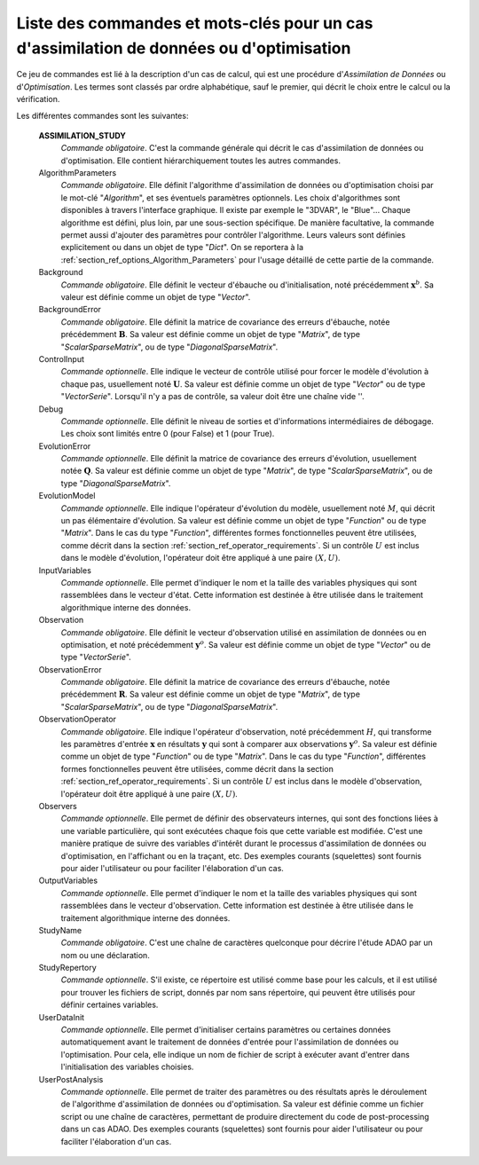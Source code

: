 ..
   Copyright (C) 2008-2017 EDF R&D

   This file is part of SALOME ADAO module.

   This library is free software; you can redistribute it and/or
   modify it under the terms of the GNU Lesser General Public
   License as published by the Free Software Foundation; either
   version 2.1 of the License, or (at your option) any later version.

   This library is distributed in the hope that it will be useful,
   but WITHOUT ANY WARRANTY; without even the implied warranty of
   MERCHANTABILITY or FITNESS FOR A PARTICULAR PURPOSE.  See the GNU
   Lesser General Public License for more details.

   You should have received a copy of the GNU Lesser General Public
   License along with this library; if not, write to the Free Software
   Foundation, Inc., 59 Temple Place, Suite 330, Boston, MA  02111-1307 USA

   See http://www.salome-platform.org/ or email : webmaster.salome@opencascade.com

   Author: Jean-Philippe Argaud, jean-philippe.argaud@edf.fr, EDF R&D

.. index:: single: ASSIMILATION_STUDY
.. _section_ref_assimilation_keywords:

Liste des commandes et mots-clés pour un cas d'assimilation de données ou d'optimisation
----------------------------------------------------------------------------------------

.. index:: single: Algorithm
.. index:: single: AlgorithmParameters
.. index:: single: Background
.. index:: single: BackgroundError
.. index:: single: ControlInput
.. index:: single: Debug
.. index:: single: EvolutionError
.. index:: single: EvolutionModel
.. index:: single: InputVariables
.. index:: single: Observation
.. index:: single: ObservationError
.. index:: single: ObservationOperator
.. index:: single: Observer
.. index:: single: Observers
.. index:: single: Observer Template
.. index:: single: OutputVariables
.. index:: single: StudyName
.. index:: single: StudyRepertory
.. index:: single: UserDataInit
.. index:: single: UserPostAnalysis
.. index:: single: UserPostAnalysis Template

Ce jeu de commandes est lié à la description d'un cas de calcul, qui est une
procédure d'*Assimilation de Données* ou d'*Optimisation*. Les termes sont
classés par ordre alphabétique, sauf le premier, qui décrit le choix entre le
calcul ou la vérification.

Les différentes commandes sont les suivantes:

  **ASSIMILATION_STUDY**
    *Commande obligatoire*. C'est la commande générale qui décrit le cas
    d'assimilation de données ou d'optimisation. Elle contient hiérarchiquement
    toutes les autres commandes.

  AlgorithmParameters
    *Commande obligatoire*. Elle définit l'algorithme d'assimilation de données
    ou d'optimisation choisi par le mot-clé "*Algorithm*", et ses éventuels
    paramètres optionnels. Les choix d'algorithmes sont disponibles à travers
    l'interface graphique. Il existe par exemple le "3DVAR", le "Blue"... Chaque
    algorithme est défini, plus loin, par une sous-section spécifique. De
    manière facultative, la commande permet aussi d'ajouter des paramètres pour
    contrôler l'algorithme. Leurs valeurs sont définies explicitement ou dans un
    objet de type "*Dict*". On se reportera à la
    :ref:`section_ref_options_Algorithm_Parameters` pour l'usage détaillé de
    cette partie de la commande.

  Background
    *Commande obligatoire*. Elle définit le vecteur d'ébauche ou
    d'initialisation, noté précédemment :math:`\mathbf{x}^b`. Sa valeur est
    définie comme un objet de type "*Vector*".

  BackgroundError
    *Commande obligatoire*. Elle définit la matrice de covariance des erreurs
    d'ébauche, notée précédemment :math:`\mathbf{B}`. Sa valeur est définie
    comme un objet de type "*Matrix*", de type "*ScalarSparseMatrix*", ou de
    type "*DiagonalSparseMatrix*".

  ControlInput
    *Commande optionnelle*. Elle indique le vecteur de contrôle utilisé pour
    forcer le modèle d'évolution à chaque pas, usuellement noté
    :math:`\mathbf{U}`. Sa valeur est définie comme un objet de type "*Vector*"
    ou de type "*VectorSerie*". Lorsqu'il n'y a pas de contrôle, sa valeur doit
    être une chaîne vide ''.

  Debug
    *Commande optionnelle*. Elle définit le niveau de sorties et d'informations
    intermédiaires de débogage. Les choix sont limités entre 0 (pour False) et
    1 (pour True).

  EvolutionError
    *Commande optionnelle*. Elle définit la matrice de covariance des erreurs
    d'évolution, usuellement notée :math:`\mathbf{Q}`.  Sa valeur est définie
    comme un objet de type "*Matrix*", de type "*ScalarSparseMatrix*", ou de
    type "*DiagonalSparseMatrix*".

  EvolutionModel
    *Commande optionnelle*. Elle indique l'opérateur d'évolution du modèle,
    usuellement noté :math:`M`, qui décrit un pas élémentaire d'évolution. Sa
    valeur est définie comme un objet de type "*Function*" ou de type
    "*Matrix*". Dans le cas du type "*Function*", différentes formes
    fonctionnelles peuvent être utilisées, comme décrit dans la section
    :ref:`section_ref_operator_requirements`. Si un contrôle :math:`U` est
    inclus dans le modèle d'évolution, l'opérateur doit être appliqué à une
    paire :math:`(X,U)`.

  InputVariables
    *Commande optionnelle*. Elle permet d'indiquer le nom et la taille des
    variables physiques qui sont rassemblées dans le vecteur d'état. Cette
    information est destinée à être utilisée dans le traitement algorithmique
    interne des données.

  Observation
    *Commande obligatoire*. Elle définit le vecteur d'observation utilisé en
    assimilation de données ou en optimisation, et noté précédemment
    :math:`\mathbf{y}^o`. Sa valeur est définie comme un objet de type "*Vector*"
    ou de type "*VectorSerie*".

  ObservationError
    *Commande obligatoire*. Elle définit la matrice de covariance des erreurs
    d'ébauche, notée précédemment :math:`\mathbf{R}`. Sa valeur est définie
    comme un objet de type "*Matrix*", de type "*ScalarSparseMatrix*", ou de
    type "*DiagonalSparseMatrix*".

  ObservationOperator
    *Commande obligatoire*. Elle indique l'opérateur d'observation, noté
    précédemment :math:`H`, qui transforme les paramètres d'entrée
    :math:`\mathbf{x}` en résultats :math:`\mathbf{y}` qui sont à comparer aux
    observations :math:`\mathbf{y}^o`. Sa valeur est définie comme un objet de
    type "*Function*" ou de type "*Matrix*". Dans le cas du type "*Function*",
    différentes formes fonctionnelles peuvent être utilisées, comme décrit dans
    la section :ref:`section_ref_operator_requirements`. Si un contrôle
    :math:`U` est inclus dans le modèle d'observation, l'opérateur doit être
    appliqué à une paire :math:`(X,U)`.

  Observers
    *Commande optionnelle*. Elle permet de définir des observateurs internes,
    qui sont des fonctions liées à une variable particulière, qui sont exécutées
    chaque fois que cette variable est modifiée. C'est une manière pratique de
    suivre des variables d'intérêt durant le processus d'assimilation de données
    ou d'optimisation, en l'affichant ou en la traçant, etc. Des exemples
    courants (squelettes) sont fournis pour aider l'utilisateur ou pour
    faciliter l'élaboration d'un cas.

  OutputVariables
    *Commande optionnelle*. Elle permet d'indiquer le nom et la taille des
    variables physiques qui sont rassemblées dans le vecteur d'observation.
    Cette information est destinée à être utilisée dans le traitement
    algorithmique interne des données.

  StudyName
    *Commande obligatoire*. C'est une chaîne de caractères quelconque pour
    décrire l'étude ADAO par un nom ou une déclaration.

  StudyRepertory
    *Commande optionnelle*. S'il existe, ce répertoire est utilisé comme base
    pour les calculs, et il est utilisé pour trouver les fichiers de script,
    donnés par nom sans répertoire, qui peuvent être utilisés pour définir
    certaines variables.

  UserDataInit
    *Commande optionnelle*. Elle permet d'initialiser certains paramètres ou
    certaines données automatiquement avant le traitement de données d'entrée
    pour l'assimilation de données ou l'optimisation. Pour cela, elle indique un
    nom de fichier de script à exécuter avant d'entrer dans l'initialisation des
    variables choisies.

  UserPostAnalysis
    *Commande optionnelle*. Elle permet de traiter des paramètres ou des
    résultats après le déroulement de l'algorithme d'assimilation de données ou
    d'optimisation. Sa valeur est définie comme un fichier script ou une chaîne
    de caractères, permettant de produire directement du code de post-processing
    dans un cas ADAO. Des exemples courants (squelettes) sont fournis pour aider
    l'utilisateur ou pour faciliter l'élaboration d'un cas.
